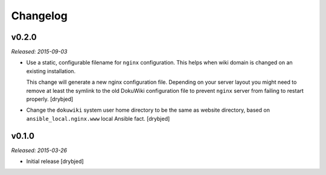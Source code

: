 Changelog
=========

v0.2.0
------

*Released: 2015-09-03*

- Use a static, configurable filename for ``nginx`` configuration. This helps
  when wiki domain is changed on an existing installation.

  This change will generate a new nginx configuration file. Depending on your
  server layout you might need to remove at least the symlink to the old
  DokuWiki configuration file to prevent ``nginx`` server from failing to
  restart properly. [drybjed]

- Change the ``dokuwiki`` system user home directory to be the same as website
  directory, based on ``ansible_local.nginx.www`` local Ansible fact. [drybjed]

v0.1.0
------

*Released: 2015-03-26*

- Initial release [drybjed]

